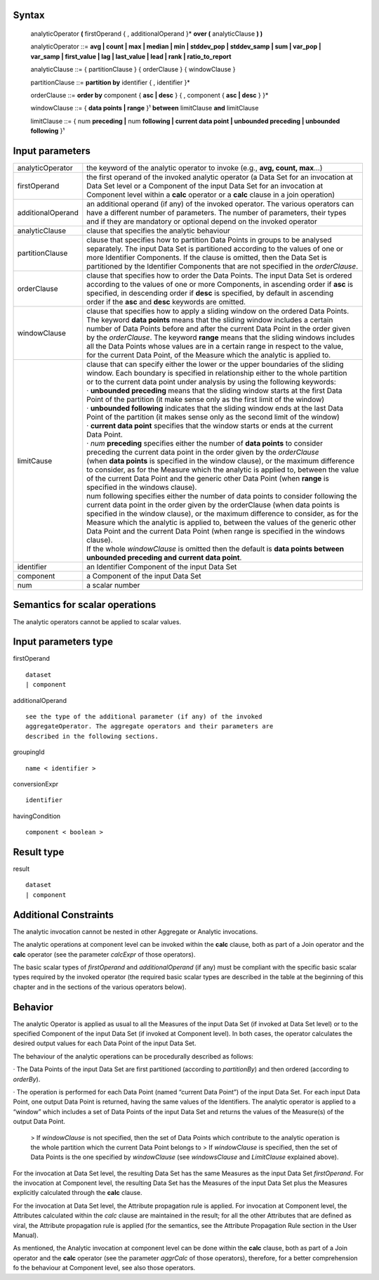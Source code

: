 ------
Syntax
------

    analyticOperator **(** firstOperand { , additionalOperand }* **over (** analyticClause **) )**

    analyticOperator ::= **avg | count | max | median | min | stddev_pop | stddev_samp | sum | var_pop | var_samp | first_value | lag | last_value | lead | rank | ratio_to_report**

    analyticClause ::= { partitionClause } { orderClause } { windowClause }

    partitionClause ::= **partition by** identifier { , identifier }*

    orderClause ::= **order by** component { **asc | desc** } { , component { **asc | desc** } }*

    windowClause ::= { **data points | range** }¹ **between** limitClause **and** limitClause

    limitClause ::= { num **preceding |** num **following | current data point | unbounded preceding | unbounded following** }¹

----------------
Input parameters
----------------
.. list-table::

   * - analyticOperator
     - the keyword of the analytic operator to invoke (e.g., **avg, count, max**...)
   * - firstOperand
     - | the first operand of the invoked analytic operator (a Data Set for an invocation at
       | Data Set level or a Component of the input Data Set for an invocation at
       | Component level within a **calc** operator or a **calc** clause in a join operation)
   * - additionalOperand
     - | an additional operand (if any) of the invoked operator. The various operators can
       | have a different number of parameters. The number of parameters, their types
       | and if they are mandatory or optional depend on the invoked operator
   * - analyticClause
     - clause that specifies the analytic behaviour
   * - partitionClause
     - | clause that specifies how to partition Data Points in groups to be analysed
       | separately. The input Data Set is partitioned according to the values of one or
       | more Identifier Components. If the clause is omitted, then the Data Set is
       | partitioned by the Identifier Components that are not specified in the *orderClause*.
   * - orderClause
     - | clause that specifies how to order the Data Points. The input Data Set is ordered
       | according to the values of one or more Components, in ascending order if **asc** is
       | specified, in descending order if **desc** is specified, by default in ascending
       | order if the **asc** and **desc** keywords are omitted.
   * - windowClause
     - | clause that specifies how to apply a sliding window on the ordered Data Points.
       | The keyword **data points** means that the sliding window includes a certain
       | number of Data Points before and after the current Data Point in the order given
       | by the *orderClause*. The keyword **range** means that the sliding windows includes
       | all the Data Points whose values are in a certain range in respect to the value,
       | for the current Data Point, of the Measure which the analytic is applied to.
   * - limitCause
     - | clause that can specify either the lower or the upper boundaries of the sliding
       | window. Each boundary is specified in relationship either to the whole partition
       | or to the current data point under analysis by using the following keywords:
       | · **unbounded preceding** means that the sliding window starts at the first Data
       | Point of the partition (it make sense only as the first limit of the window)
       | · **unbounded following** indicates that the sliding window ends at the last Data
       | Point of the partition (it makes sense only as the second limit of the window)
       | · **current data point** specifies that the window starts or ends at the current
       | Data Point.
       | · *num* **preceding** specifies either the number of **data points** to consider
       | preceding the current data point in the order given by the *orderClause*
       | (when **data points** is specified in the window clause), or the maximum difference
       | to consider, as for the Measure which the analytic is applied to, between the value
       | of the current Data Point and the generic other Data Point (when **range** is
       | specified in the windows clause).
       | num following specifies either the number of data points to consider following the
       | current data point in the order given by the orderClause (when data points is
       | specified in the window clause), or the maximum difference to consider, as for the
       | Measure which the analytic is applied to, between the values of the generic other
       | Data Point and the current Data Point (when range is specified in the windows
       | clause).
       | If the whole *windowClause* is omitted then the default is **data points between**
       | **unbounded preceding and current data point**.
   * - identifier
     - an Identifier Component of the input Data Set
   * - component
     - a Component of the input Data Set
   * - num
     - a scalar number

------------------------------------
Semantics  for scalar operations
------------------------------------
The analytic operators cannot be applied to scalar values.

-----------------------------
Input parameters type
-----------------------------
firstOperand ::

    dataset
    | component

additionalOperand ::

    see the type of the additional parameter (if any) of the invoked
    aggregateOperator. The aggregate operators and their parameters are
    described in the following sections.

groupingId ::

    name < identifier >

conversionExpr ::

    identifier

havingCondition ::

    component < boolean >

-----------------------------
Result type
-----------------------------
result ::

    dataset
    | component

-----------------------------
Additional Constraints
-----------------------------
The analytic invocation cannot be nested in other Aggregate or Analytic invocations.

The analytic operations at component level can be invoked within the **calc** clause, both as part of a Join operator
and the **calc** operator (see the parameter *calcExpr* of those operators).

The basic scalar types of *firstOperand* and *additionalOperand* (if any) must be compliant with the specific basic
scalar types required by the invoked operator (the required basic scalar types are described in the table at the
beginning of this chapter and in the sections of the various operators below).

--------
Behavior
--------

The analytic Operator is applied as usual to all the Measures of the input Data Set (if invoked at Data Set level) or
to the specified Component of the input Data Set (if invoked at Component level). In both cases, the operator
calculates the desired output values for each Data Point of the input Data Set.

The behaviour of the analytic operations can be procedurally described as follows:

· The Data Points of the input Data Set are first partitioned (according to *partitionBy*) and then ordered
(according to *orderBy*).

· The operation is performed for each Data Point (named “current Data Point”) of the input Data Set. For each
input Data Point, one output Data Point is returned, having the same values of the Identifiers. The analytic
operator is applied to a “window” which includes a set of Data Points of the input Data Set and returns the
values of the Measure(s) of the output Data Point.

    > If *windowClause* is not specified, then the set of Data Points which contribute to the analytic operation is the whole partition which the current Data Point belongs to
    > If *windowClause* is specified, then the set of Data Points is the one specified by *windowClause* (see *windowsClause* and *LimitClause* explained above).

For the invocation at Data Set level, the resulting Data Set has the same Measures as the input Data Set
*firstOperand*. For the invocation at Component level, the resulting Data Set has the Measures of the input Data
Set plus the Measures explicitly calculated through the **calc** clause.

For the invocation at Data Set level, the Attribute propagation rule is applied. For invocation at Component level,
the Attributes calculated within the *calc* clause are maintained in the result; for all the other Attributes that are
defined as viral, the Attribute propagation rule is applied (for the semantics, see the Attribute Propagation Rule
section in the User Manual).

As mentioned, the Analytic invocation at component level can be done within the **calc** clause, both as part of a
Join operator and the **calc** operator (see the parameter *aggrCalc* of those operators), therefore, for a better
comprehension fo the behaviour at Component level, see also those operators.

